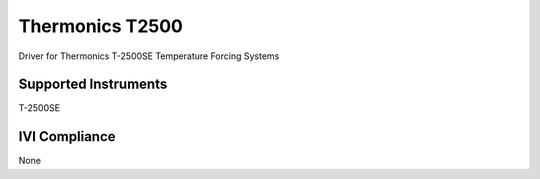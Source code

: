Thermonics T2500
++++++++++++++++

Driver for Thermonics T-2500SE Temperature Forcing Systems

Supported Instruments
---------------------

T-2500SE

IVI Compliance
--------------

None
